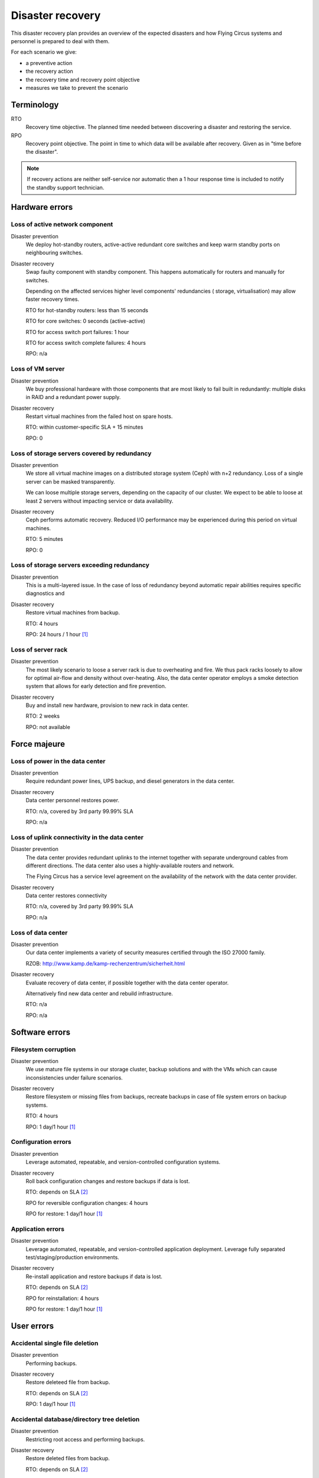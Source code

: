 .. _disaster-recovery:

Disaster recovery
=================

This disaster recovery plan provides an overview of the expected disasters and
how Flying Circus systems and personnel is prepared to deal with them.

For each scenario we give:

* a preventive action
* the recovery action
* the recovery time and recovery point objective
* measures we take to prevent the scenario

Terminology
-----------

RTO
    Recovery time objective. The planned time needed between discovering a
    disaster and restoring the service.
RPO
    Recovery point objective. The point in time to which data will be
    available after recovery. Given as in "time before the disaster".

.. note::
    If recovery actions are neither self-service nor automatic then a 1 hour
    response time is included to notify the standby support technician.


Hardware errors
---------------

Loss of active network component
````````````````````````````````

Disaster prevention
    We deploy hot-standby routers, active-active redundant core switches
    and keep warm standby ports on neighbouring switches.

Disaster recovery
    Swap faulty component with standby component. This happens automatically
    for routers and manually for switches.

    Depending on the affected services higher level components' redundancies (
    storage, virtualisation) may allow faster recovery times.

    RTO for hot-standby routers: less than 15 seconds

    RTO for core switches: 0 seconds (active-active)

    RTO for access switch port failures: 1 hour

    RTO for access switch complete failures: 4 hours

    RPO: n/a

Loss of VM server
`````````````````

Disaster prevention
    We buy professional hardware with those components that are most likely to
    fail built in redundantly: multiple disks in RAID and a redundant power
    supply.

Disaster recovery
    Restart virtual machines from the failed host on spare hosts.

    RTO: within customer-specific SLA + 15 minutes

    RPO: 0

Loss of storage servers covered by redundancy
`````````````````````````````````````````````

Disaster prevention
    We store all virtual machine images on a distributed storage system (Ceph)
    with n+2 redundancy. Loss of a single server can be masked transparently.

    We can loose multiple storage servers, depending on the capacity of our
    cluster. We expect to be able to loose at least 2 servers without impacting
    service or data availability.

Disaster recovery
    Ceph performs automatic recovery. Reduced I/O performance may be experienced
    during this period on virtual machines.

    RTO: 5 minutes

    RPO: 0

Loss of storage servers exceeding redundancy
````````````````````````````````````````````

Disaster prevention
    This is a multi-layered issue. In the case of loss of redundancy beyond
    automatic repair abilities requires specific diagnostics and

Disaster recovery
    Restore virtual machines from backup.

    RTO: 4 hours

    RPO: 24 hours / 1 hour [#fn1]_

Loss of server rack
```````````````````

Disaster prevention
    The most likely scenario to loose a server rack is due to overheating and
    fire. We thus pack racks loosely to allow for optimal air-flow and density
    without over-heating. Also, the data center operator employs a smoke
    detection system that allows for early detection and fire prevention.

Disaster recovery
    Buy and install new hardware, provision to new rack in data center.

    RTO: 2 weeks

    RPO: not available


Force majeure
-------------

Loss of power in the data center
````````````````````````````````

Disaster prevention
    Require redundant power lines, UPS backup, and diesel generators in the
    data center.

Disaster recovery
    Data center personnel restores power.

    RTO: n/a, covered by 3rd party 99.99% SLA

    RPO: n/a

Loss of uplink connectivity in the data center
```````````````````````````````````````````````

Disaster prevention
    The data center provides redundant uplinks to the internet together with
    separate underground cables from different directions. The data center
    also uses a highly-available routers and network.

    The Flying Circus has a service level agreement on the availability of the
    network with the data center provider.

Disaster recovery
    Data center restores connectivity

    RTO: n/a, covered by 3rd party 99.99% SLA

    RPO: n/a

Loss of data center
```````````````````

Disaster prevention
    Our data center implements a variety of security measures certified through
    the ISO 27000 family.

    RZOB: http://www.kamp.de/kamp-rechenzentrum/sicherheit.html

Disaster recovery
    Evaluate recovery of data center, if possible together with the data
    center operator.

    Alternatively find new data center and rebuild infrastructure.

    RTO: n/a

    RPO: n/a


Software errors
---------------

Filesystem corruption
`````````````````````

Disaster prevention
    We use mature file systems in our storage cluster, backup solutions and
    with the VMs which can cause inconsistencies under failure scenarios.

Disaster recovery
    Restore filesystem or missing files from backups, recreate backups in case
    of file system errors on backup systems.

    RTO: 4 hours

    RPO: 1 day/1 hour [#fn1]_

Configuration errors
````````````````````

Disaster prevention
    Leverage automated, repeatable, and version-controlled configuration systems.

Disaster recovery
    Roll back configuration changes and restore backups if data is lost.

    RTO: depends on SLA [#fn2]_

    RPO for reversible configuration changes: 4 hours

    RPO for restore: 1 day/1 hour [#fn1]_

Application errors
``````````````````

Disaster prevention
    Leverage automated, repeatable, and version-controlled application
    deployment. Leverage fully separated test/staging/production environments.

Disaster recovery
    Re-install application and restore backups if data is lost.

    RTO: depends on SLA [#fn2]_

    RPO for reinstallation: 4 hours

    RPO for restore: 1 day/1 hour [#fn1]_


User errors
-----------

Accidental single file deletion
```````````````````````````````

Disaster prevention
    Performing backups.

Disaster recovery
    Restore deleteed file from backup.

    RTO: depends on SLA [#fn2]_

    RPO: 1 day/1 hour [#fn1]_


Accidental database/directory tree deletion
```````````````````````````````````````````

Disaster prevention
    Restricting root access and performing backups.

Disaster recovery
    Restore deleted files from backup.

    RTO: depends on SLA [#fn2]_

    RPO: 1 day/1 hour [#fn1]_

.. [#fn1] RPO is 1 day for all virtual machines covered by the default backup
   schedule.  Customers can opt for a more frequent backup schedule with hourly
   backups.
.. [#fn2] Standard support reaction time is 4 hours during office hours.
   Customers may book SLAs with shorter guaranteed reaction times.
